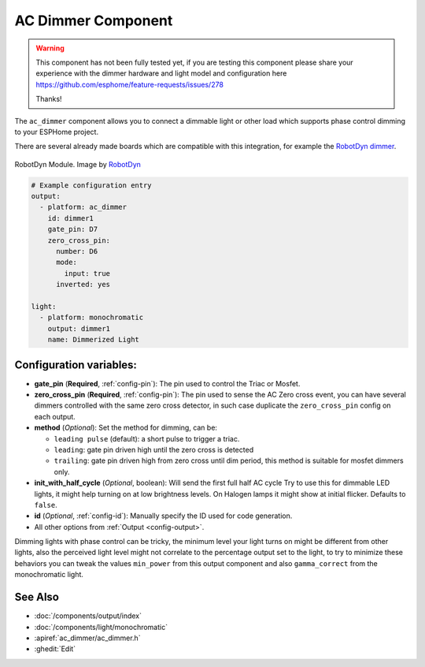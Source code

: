 AC Dimmer Component
===================

.. seo::
    :description: Instructions for setting up AC Dimmer integration in ESPHome.
    :image: ac_dimmer.svg

.. warning::

    This component has not been fully tested yet, if you are testing this component
    please share your experience with the dimmer hardware and light model and
    configuration here https://github.com/esphome/feature-requests/issues/278

    Thanks!

The ``ac_dimmer`` component allows you to connect a dimmable light or other load
which supports phase control dimming to your ESPHome project.

There are several already made boards which are compatible with this integration,
for example the `RobotDyn dimmer
<https://robotdyn.com/ac-light-dimmer-module-1-channel-3-3v-5v-logic-ac-50-60hz-220v-110v.html>`__.

.. figure:: images/robotdyn_dimmer.jpg
    :align: center
    :width: 50.0%

    RobotDyn Module. Image by `RobotDyn`_

.. _RobotDyn: https://robotdyn.com/ac-light-dimmer-module-1-channel-3-3v-5v-logic-ac-50-60hz-220v-110v.html

.. code-block:: yaml

    # Example configuration entry
    output:
      - platform: ac_dimmer
        id: dimmer1
        gate_pin: D7
        zero_cross_pin:
          number: D6
          mode:
            input: true
          inverted: yes

    light:
      - platform: monochromatic
        output: dimmer1
        name: Dimmerized Light

Configuration variables:
------------------------

- **gate_pin** (**Required**, :ref:`config-pin`): The pin used to control the Triac or
  Mosfet.
- **zero_cross_pin** (**Required**, :ref:`config-pin`): The pin used to sense the AC
  Zero cross event, you can have several dimmers controlled with the same zero cross
  detector, in such case duplicate the ``zero_cross_pin`` config on each output.
- **method** (*Optional*): Set the method for dimming, can be:

  - ``leading pulse`` (default): a short pulse to trigger a triac.
  - ``leading``: gate pin driven high until the zero cross is detected
  - ``trailing``: gate pin driven high from zero cross until dim period, this method
    is suitable for mosfet dimmers only.

- **init_with_half_cycle** (*Optional*, boolean): Will send the first full half AC cycle
  Try to use this for dimmable LED lights, it might help turning on at low brightness
  levels. On Halogen lamps it might show at initial flicker. Defaults to ``false``.
- **id** (*Optional*, :ref:`config-id`): Manually specify the ID used for code generation.
- All other options from :ref:`Output <config-output>`.

Dimming lights with phase control can be tricky, the minimum level your light turns on
might be different from other lights, also the perceived light level might not correlate
to the percentage output set to the light, to try to minimize these behaviors you can
tweak the values ``min_power`` from this output component and also ``gamma_correct`` from
the monochromatic light.

See Also
--------

- :doc:`/components/output/index`
- :doc:`/components/light/monochromatic`
- :apiref:`ac_dimmer/ac_dimmer.h`
- :ghedit:`Edit`
